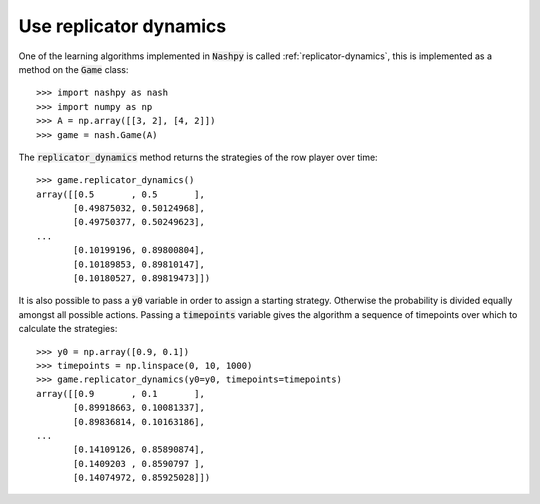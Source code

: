 Use replicator dynamics
=======================

One of the learning algorithms implemented in :code:`Nashpy` is called
:ref:`replicator-dynamics`, this is implemented as a method on the :code:`Game` 
class::

    >>> import nashpy as nash
    >>> import numpy as np
    >>> A = np.array([[3, 2], [4, 2]])
    >>> game = nash.Game(A)

The :code:`replicator_dynamics` method returns the strategies of the row player 
over time::

    >>> game.replicator_dynamics()
    array([[0.5       , 0.5       ],
           [0.49875032, 0.50124968],
           [0.49750377, 0.50249623],
    ...
           [0.10199196, 0.89800804],
           [0.10189853, 0.89810147],
           [0.10180527, 0.89819473]])



It is also possible to pass a :code:`y0` variable in order to assign a starting 
strategy. Otherwise the probability is divided equally amongst all possible 
actions. Passing a :code:`timepoints` variable gives the algorithm a sequence of 
timepoints over which to calculate the strategies::

    >>> y0 = np.array([0.9, 0.1])
    >>> timepoints = np.linspace(0, 10, 1000)
    >>> game.replicator_dynamics(y0=y0, timepoints=timepoints)
    array([[0.9       , 0.1       ],
           [0.89918663, 0.10081337],
           [0.89836814, 0.10163186],
    ...
           [0.14109126, 0.85890874],
           [0.1409203 , 0.8590797 ],
           [0.14074972, 0.85925028]])